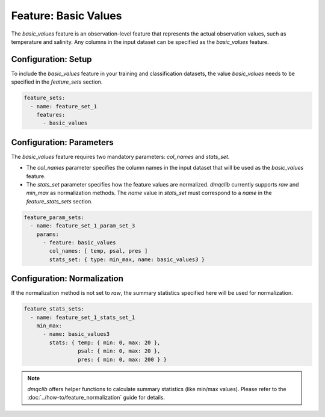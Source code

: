 Feature: Basic Values
===========================

The `basic_values` feature is an observation-level feature that represents the actual observation values, such as temperature and salinity. Any columns in the input dataset can be specified as the `basic_values` feature.

Configuration: Setup
-------------------------------------

To include the `basic_values` feature in your training and classification datasets, the value `basic_values` needs to be specified in the `feature_sets` section.

.. code-block:: yaml

   feature_sets:
     - name: feature_set_1
       features:
         - basic_values

Configuration: Parameters
-------------------------------------

The `basic_values` feature requires two mandatory parameters: `col_names` and `stats_set`.

*   The `col_names` parameter specifies the column names in the input dataset that will be used as the `basic_values` feature.
*   The `stats_set` parameter specifies how the feature values are normalized. `dmqclib` currently supports `raw` and `min_max` as normalization methods. The `name` value in `stats_set` must correspond to a `name` in the `feature_stats_sets` section.

.. code-block:: yaml

   feature_param_sets:
     - name: feature_set_1_param_set_3
       params:
         - feature: basic_values
           col_names: [ temp, psal, pres ]
           stats_set: { type: min_max, name: basic_values3 }

Configuration: Normalization
-------------------------------------

If the normalization method is not set to `raw`, the summary statistics specified here will be used for normalization.

.. code-block:: yaml

   feature_stats_sets:
     - name: feature_set_1_stats_set_1
       min_max:
         - name: basic_values3
           stats: { temp: { min: 0, max: 20 },
                    psal: { min: 0, max: 20 },
                    pres: { min: 0, max: 200 } }

.. note::

   `dmqclib` offers helper functions to calculate summary statistics (like min/max values). Please refer to the :doc:`../how-to/feature_normalization` guide for details.
